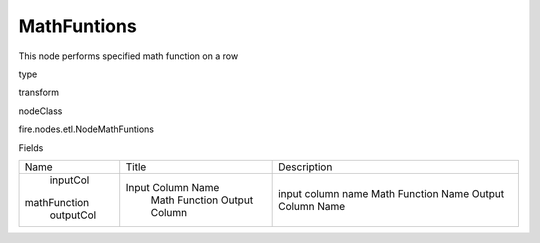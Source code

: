 
MathFuntions
^^^^^^ 

This node performs specified math function on a row

type

transform

nodeClass

fire.nodes.etl.NodeMathFuntions

Fields

+--------------+-------------------+--------------------+
|     Name     |       Title       |    Description     |
+--------------+-------------------+--------------------+
|   inputCol   | Input Column Name | input column name  |
| mathFunction |   Math Function   | Math Function Name |
|  outputCol   |   Output Column   | Output Column Name |
+--------------+-------------------+--------------------+
